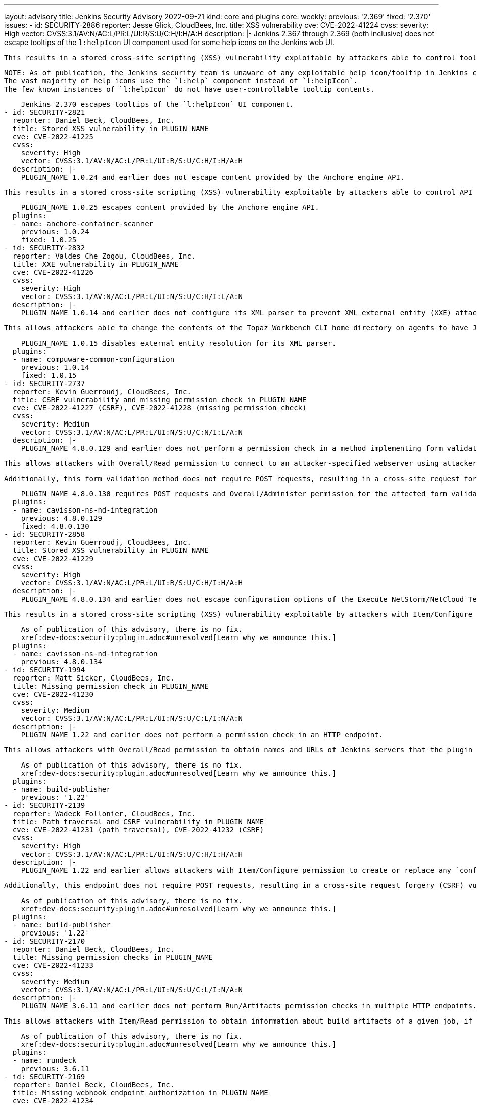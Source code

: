 ---
layout: advisory
title: Jenkins Security Advisory 2022-09-21
kind: core and plugins
core:
  weekly:
    previous: '2.369'
    fixed: '2.370'
issues:
- id: SECURITY-2886
  reporter: Jesse Glick, CloudBees, Inc.
  title: XSS vulnerability
  cve: CVE-2022-41224
  cvss:
    severity: High
    vector: CVSS:3.1/AV:N/AC:L/PR:L/UI:R/S:U/C:H/I:H/A:H
  description: |-
    Jenkins 2.367 through 2.369 (both inclusive) does not escape tooltips of the `l:helpIcon` UI component used for some help icons on the Jenkins web UI.

    This results in a stored cross-site scripting (XSS) vulnerability exploitable by attackers able to control tooltips for this component.

    NOTE: As of publication, the Jenkins security team is unaware of any exploitable help icon/tooltip in Jenkins core or plugins published by the Jenkins project.
    The vast majority of help icons use the `l:help` component instead of `l:helpIcon`.
    The few known instances of `l:helpIcon` do not have user-controllable tooltip contents.

    Jenkins 2.370 escapes tooltips of the `l:helpIcon` UI component.
- id: SECURITY-2821
  reporter: Daniel Beck, CloudBees, Inc.
  title: Stored XSS vulnerability in PLUGIN_NAME
  cve: CVE-2022-41225
  cvss:
    severity: High
    vector: CVSS:3.1/AV:N/AC:L/PR:L/UI:R/S:U/C:H/I:H/A:H
  description: |-
    PLUGIN_NAME 1.0.24 and earlier does not escape content provided by the Anchore engine API.

    This results in a stored cross-site scripting (XSS) vulnerability exploitable by attackers able to control API responses by Anchore engine.

    PLUGIN_NAME 1.0.25 escapes content provided by the Anchore engine API.
  plugins:
  - name: anchore-container-scanner
    previous: 1.0.24
    fixed: 1.0.25
- id: SECURITY-2832
  reporter: Valdes Che Zogou, CloudBees, Inc.
  title: XXE vulnerability in PLUGIN_NAME
  cve: CVE-2022-41226
  cvss:
    severity: High
    vector: CVSS:3.1/AV:N/AC:L/PR:L/UI:N/S:U/C:H/I:L/A:N
  description: |-
    PLUGIN_NAME 1.0.14 and earlier does not configure its XML parser to prevent XML external entity (XXE) attacks.

    This allows attackers able to change the contents of the Topaz Workbench CLI home directory on agents to have Jenkins parse a crafted file that uses external entities for extraction of secrets from the Jenkins controller or server-side request forgery.

    PLUGIN_NAME 1.0.15 disables external entity resolution for its XML parser.
  plugins:
  - name: compuware-common-configuration
    previous: 1.0.14
    fixed: 1.0.15
- id: SECURITY-2737
  reporter: Kevin Guerroudj, CloudBees, Inc.
  title: CSRF vulnerability and missing permission check in PLUGIN_NAME
  cve: CVE-2022-41227 (CSRF), CVE-2022-41228 (missing permission check)
  cvss:
    severity: Medium
    vector: CVSS:3.1/AV:N/AC:L/PR:L/UI:N/S:U/C:N/I:L/A:N
  description: |-
    PLUGIN_NAME 4.8.0.129 and earlier does not perform a permission check in a method implementing form validation.

    This allows attackers with Overall/Read permission to connect to an attacker-specified webserver using attacker-specified username and password.

    Additionally, this form validation method does not require POST requests, resulting in a cross-site request forgery (CSRF) vulnerability.

    PLUGIN_NAME 4.8.0.130 requires POST requests and Overall/Administer permission for the affected form validation method.
  plugins:
  - name: cavisson-ns-nd-integration
    previous: 4.8.0.129
    fixed: 4.8.0.130
- id: SECURITY-2858
  reporter: Kevin Guerroudj, CloudBees, Inc.
  title: Stored XSS vulnerability in PLUGIN_NAME
  cve: CVE-2022-41229
  cvss:
    severity: High
    vector: CVSS:3.1/AV:N/AC:L/PR:L/UI:R/S:U/C:H/I:H/A:H
  description: |-
    PLUGIN_NAME 4.8.0.134 and earlier does not escape configuration options of the Execute NetStorm/NetCloud Test build step.

    This results in a stored cross-site scripting (XSS) vulnerability exploitable by attackers with Item/Configure permission.

    As of publication of this advisory, there is no fix.
    xref:dev-docs:security:plugin.adoc#unresolved[Learn why we announce this.]
  plugins:
  - name: cavisson-ns-nd-integration
    previous: 4.8.0.134
- id: SECURITY-1994
  reporter: Matt Sicker, CloudBees, Inc.
  title: Missing permission check in PLUGIN_NAME
  cve: CVE-2022-41230
  cvss:
    severity: Medium
    vector: CVSS:3.1/AV:N/AC:L/PR:L/UI:N/S:U/C:L/I:N/A:N
  description: |-
    PLUGIN_NAME 1.22 and earlier does not perform a permission check in an HTTP endpoint.

    This allows attackers with Overall/Read permission to obtain names and URLs of Jenkins servers that the plugin is configured to publish builds to, as well as builds pending for publication to those Jenkins servers.

    As of publication of this advisory, there is no fix.
    xref:dev-docs:security:plugin.adoc#unresolved[Learn why we announce this.]
  plugins:
  - name: build-publisher
    previous: '1.22'
- id: SECURITY-2139
  reporter: Wadeck Follonier, CloudBees, Inc.
  title: Path traversal and CSRF vulnerability in PLUGIN_NAME
  cve: CVE-2022-41231 (path traversal), CVE-2022-41232 (CSRF)
  cvss:
    severity: High
    vector: CVSS:3.1/AV:N/AC:L/PR:L/UI:N/S:U/C:H/I:H/A:H
  description: |-
    PLUGIN_NAME 1.22 and earlier allows attackers with Item/Configure permission to create or replace any `config.xml` file on the Jenkins controller file system by providing a crafted file name to an API endpoint.

    Additionally, this endpoint does not require POST requests, resulting in a cross-site request forgery (CSRF) vulnerability that allows attackers to replace any config.xml file on the Jenkins controller file system with an empty file.

    As of publication of this advisory, there is no fix.
    xref:dev-docs:security:plugin.adoc#unresolved[Learn why we announce this.]
  plugins:
  - name: build-publisher
    previous: '1.22'
- id: SECURITY-2170
  reporter: Daniel Beck, CloudBees, Inc.
  title: Missing permission checks in PLUGIN_NAME
  cve: CVE-2022-41233
  cvss:
    severity: Medium
    vector: CVSS:3.1/AV:N/AC:L/PR:L/UI:N/S:U/C:L/I:N/A:N
  description: |-
    PLUGIN_NAME 3.6.11 and earlier does not perform Run/Artifacts permission checks in multiple HTTP endpoints.

    This allows attackers with Item/Read permission to obtain information about build artifacts of a given job, if the optional Run/Artifacts permission is enabled.

    As of publication of this advisory, there is no fix.
    xref:dev-docs:security:plugin.adoc#unresolved[Learn why we announce this.]
  plugins:
  - name: rundeck
    previous: 3.6.11
- id: SECURITY-2169
  reporter: Daniel Beck, CloudBees, Inc.
  title: Missing webhook endpoint authorization in PLUGIN_NAME
  cve: CVE-2022-41234
  cvss:
    severity: Medium
    vector: CVSS:3.1/AV:N/AC:L/PR:L/UI:N/S:U/C:L/I:L/A:N
  description: |-
    PLUGIN_NAME 3.6.11 and earlier does not protect access to the `/plugin/rundeck/webhook/` endpoint.

    This allows attackers with Item/Read permission to trigger jobs that are configured to be triggerable via Rundeck.

    As of publication of this advisory, there is no fix.
    xref:dev-docs:security:plugin.adoc#unresolved[Learn why we announce this.]
  plugins:
  - name: rundeck
    previous: 3.6.11
- id: SECURITY-2645
  reporter: Daniel Beck, CloudBees, Inc.
  title: Agent-to-controller security bypass in PLUGIN_NAME allows reading arbitrary files
  cve: CVE-2022-41235
  cvss:
    severity: Medium
    vector: CVSS:3.1/AV:N/AC:L/PR:L/UI:N/S:U/C:H/I:N/A:N
  description: |-
    PLUGIN_NAME 1.0.2 and earlier implements functionality that allows agent processes to read arbitrary files on the Jenkins controller file system.

    This allows attackers able to control agent processes to read arbitrary files on the Jenkins controller file system.

    NOTE: This vulnerability is only exploitable in Jenkins 2.318 and earlier, LTS 2.303.2 and earlier.
    See the link:/doc/upgrade-guide/2.303/#upgrading-to-jenkins-lts-2-303-3[LTS upgrade guide].

    As of publication of this advisory, there is no fix.
    xref:dev-docs:security:plugin.adoc#unresolved[Learn why we announce this.]
  plugins:
  - name: wildfly-deployer
    previous: 1.0.2
- id: SECURITY-2051
  reporter: Jeff Thompson, CloudBees, Inc.
  title: CSRF vulnerability in PLUGIN_NAME
  cve: CVE-2022-41236
  cvss:
    severity: Medium
    vector: CVSS:3.1/AV:N/AC:L/PR:N/UI:R/S:U/C:N/I:L/A:N
  description: |-
    PLUGIN_NAME 117.v6eecc36919c2 and earlier does not require POST requests for an HTTP endpoint, resulting in a cross-site request forgery (CSRF) vulnerability.

    This vulnerability allows attackers to replace the generated report stored in a per-session cache and displayed to authorized users at the `.../report` URL with a report based on attacker-specified report generation options.
    This could create confusion in users of the plugin who are expecting to see a different result.

    NOTE: A security hardening since Jenkins 2.287 and LTS 2.277.2 prevents exploitation of this vulnerability for the _Single user, multiple jobs_ report.
    Other report types are still affected.

    As of publication of this advisory, there is no fix.
    xref:dev-docs:security:plugin.adoc#unresolved[Learn why we announce this.]
  plugins:
  - name: security-inspector
    previous: 117.v6eecc36919c2
- id: SECURITY-1737
  title: RCE vulnerability in PLUGIN_NAME
  cve: CVE-2022-41237
  cvss:
    severity: High
    vector: CVSS:3.1/AV:N/AC:L/PR:L/UI:N/S:U/C:H/I:H/A:H
  description: |-
    PLUGIN_NAME 2.40.00 and earlier does not configure its YAML parser to prevent the instantiation of arbitrary types.

    This results in a remote code execution (RCE) vulnerability exploitable by attackers able to modify `.ci.yml` files in SCM.

    As of publication of this advisory, there is no fix.
    xref:dev-docs:security:plugin.adoc#unresolved[Learn why we announce this.]
  plugins:
  - name: DotCi
    title: DotCi
    previous: 2.40.00
- id: SECURITY-2867
  reporter: Kevin Guerroudj, CloudBees, Inc.
  title: Lack of authentication mechanism in PLUGIN_NAME webhook
  cve: CVE-2022-41238
  cvss:
    severity: Medium
    vector: CVSS:3.1/AV:N/AC:L/PR:N/UI:N/S:U/C:N/I:L/A:N
  description: |-
    PLUGIN_NAME provides a webhook endpoint at `/githook/` that can be used to trigger builds of the job for a GitHub repository.

    In PLUGIN_NAME 2.40.00 and earlier, this endpoint can be accessed without authentication.

    This allows unauthenticated attackers to trigger builds of jobs corresponding to the attacker-specified repository for attacker-specified commits.

    As of publication of this advisory, there is no fix.
    xref:dev-docs:security:plugin.adoc#unresolved[Learn why we announce this.]
  plugins:
  - name: DotCi
    title: DotCi
    previous: 2.40.00
- id: SECURITY-2884
  reporter: Daniel Beck, CloudBees, Inc.
  title: Stored XSS vulnerability in PLUGIN_NAME
  cve: CVE-2022-41239
  cvss:
    severity: High
    vector: CVSS:3.1/AV:N/AC:L/PR:N/UI:R/S:U/C:H/I:H/A:H
  description: |-
    PLUGIN_NAME 2.40.00 and earlier does not escape the GitHub user name parameter provided to commit notifications when displaying them in a build cause.

    This results in a stored cross-site scripting (XSS) vulnerability exploitable by attackers able to submit crafted commit notifications to the `/githook/` endpoint (see also link:#SECURITY-2867[SECURITY-2867]).

    NOTE: This vulnerability is only exploitable in Jenkins 2.314 and earlier, LTS 2.303.1 and earlier.
    See the link:/doc/upgrade-guide/2.303/#SECURITY-2452[LTS upgrade guide].

    As of publication of this advisory, there is no fix.
    xref:dev-docs:security:plugin.adoc#unresolved[Learn why we announce this.]
  plugins:
  - name: DotCi
    title: DotCi
    previous: 2.40.00
- id: SECURITY-1870
  reporter: Wadeck Follonier, CloudBees, Inc.
  title: Stored XSS vulnerability in PLUGIN_NAME
  cve: CVE-2022-41240
  cvss:
    severity: High
    vector: CVSS:3.1/AV:N/AC:H/PR:N/UI:R/S:U/C:H/I:H/A:H
  description: |-
    PLUGIN_NAME 1.0.1 and earlier does not escape the information provided by the Walti API.

    This results in a stored cross-site scripting (XSS) vulnerability exploitable by attackers able to provide malicious API responses from Walti.

    As of publication of this advisory, there is no fix.
    xref:dev-docs:security:plugin.adoc#unresolved[Learn why we announce this.]
  plugins:
  - name: walti
    title: Walti
    previous: 1.0.1
- id: SECURITY-2805
  reporter: Kevin Guerroudj, CloudBees, Inc.
  title: XXE vulnerability in PLUGIN_NAME
  cve: CVE-2022-41241
  cvss:
    severity: Medium
    vector: CVSS:3.1/AV:N/AC:H/PR:L/UI:N/S:U/C:H/I:L/A:N
  description: |-
    PLUGIN_NAME 2.8 and earlier does not configure its XML parser to prevent XML external entity (XXE) attacks.

    This allows attackers able to provide crafted API responses from Rational Quality Manager to have Jenkins parse a crafted XML document that uses external entities for extraction of secrets from the Jenkins controller or server-side request forgery.

    As of publication of this advisory, there is no fix.
    xref:dev-docs:security:plugin.adoc#unresolved[Learn why we announce this.]
  plugins:
  - name: rqm-plugin
    previous: '2.8'
- id: SECURITY-2001
  reporter: Matt Sicker, CloudBees, Inc.
  title: Missing permission check in PLUGIN_NAME
  cve: CVE-2022-41242
  cvss:
    severity: Medium
    vector: CVSS:3.1/AV:N/AC:L/PR:L/UI:N/S:U/C:L/I:L/A:N
  description: |-
    PLUGIN_NAME 1.7 and earlier does not perform a permission check in an HTTP endpoint.

    This allows attackers with Overall/Read permission to discover information about job names attached to lamps, discover MAC and IP addresses of existing lamps, and rename lamps.

    As of publication of this advisory, there is no fix.
    xref:dev-docs:security:plugin.adoc#unresolved[Learn why we announce this.]
  plugins:
  - name: extreme-feedback
    previous: '1.7'
- id: SECURITY-2068
  reporter: Long Nguyen, Viettel Cyber Security
  title: Missing hostname validation in PLUGIN_NAME
  cve: CVE-2022-41243
  cvss:
    severity: Medium
    vector: CVSS:3.1/AV:N/AC:H/PR:N/UI:N/S:U/C:L/I:L/A:N
  description: |-
    PLUGIN_NAME 1.0.4 and earlier does not perform hostname validation when connecting to the configured SmallTest server.

    This lack of validation could be abused using a man-in-the-middle attack to intercept these connections.

    As of publication of this advisory, there is no fix.
    xref:dev-docs:security:plugin.adoc#unresolved[Learn why we announce this.]
  plugins:
  - name: smalltest
    previous: 1.0.4
- id: SECURITY-2069
  reporter: Long Nguyen, Viettel Cyber Security
  title: Missing hostname validation in PLUGIN_NAME
  cve: CVE-2022-41244
  cvss:
    severity: Medium
    vector: CVSS:3.1/AV:N/AC:H/PR:N/UI:N/S:U/C:L/I:L/A:N
  description: |-
    PLUGIN_NAME 1.0.7 and earlier does not perform hostname validation when connecting to the configured View26 server.

    This lack of validation could be abused using a man-in-the-middle attack to intercept these connections.

    As of publication of this advisory, there is no fix.
    xref:dev-docs:security:plugin.adoc#unresolved[Learn why we announce this.]
  plugins:
  - name: view26
    previous: 1.0.7
- id: SECURITY-2237
  reporter: Kevin Guerroudj, CloudBees, Inc.
  title: CSRF vulnerability and missing permission check in PLUGIN_NAME allow capturing
    credentials
  cve: CVE-2022-41245 (CSRF), CVE-2022-41246 (missing permission check)
  cvss:
    severity: Medium
    vector: CVSS:3.1/AV:N/AC:H/PR:L/UI:N/S:U/C:L/I:L/A:N
  description: |-
    PLUGIN_NAME 10.0.3.503 and earlier does not perform a permission check in a method implementing form validation.

    This allows attackers with Overall/Read permission to connect to an attacker-specified URL using attacker-specified credentials IDs obtained through another method, capturing credentials stored in Jenkins.

    Additionally, this form validation method does not require POST requests, resulting in a cross-site request forgery (CSRF) vulnerability.

    As of publication of this advisory, there is no fix.
    xref:dev-docs:security:plugin.adoc#unresolved[Learn why we announce this.]
  plugins:
  - name: ws-execution-manager
    previous: 10.0.3.503
- id: SECURITY-2243
  reporter: Marc Heyries
  title: API key stored in plain text by PLUGIN_NAME
  cve: CVE-2022-41247 (storage), CVE-2022-41248 (masking)
  cvss:
    severity: Low
    vector: CVSS:3.1/AV:L/AC:L/PR:L/UI:N/S:U/C:L/I:N/A:N
  description: |-
    PLUGIN_NAME 1.4.0 and earlier stores the BigPanda API key unencrypted in its global configuration file `BigpandaGlobalNotifier.xml` on the Jenkins controller as part of its configuration.

    This API key can be viewed by users with access to the Jenkins controller file system.

    Additionally, the global configuration form does not mask the API key, increasing the potential for attackers to observe and capture it.

    As of publication of this advisory, there is no fix.
    xref:dev-docs:security:plugin.adoc#unresolved[Learn why we announce this.]
  plugins:
  - name: bigpanda-jenkins
    previous: 1.4.0
- id: SECURITY-2708
  reporter: Valdes Che Zogou, CloudBees, Inc.
  title: CSRF vulnerability and missing permission check in PLUGIN_NAME allow capturing
    credentials
  cve: CVE-2022-41249 (CSRF), CVE-2022-41250 (missing permission check)
  cvss:
    severity: Medium
    vector: CVSS:3.1/AV:N/AC:H/PR:L/UI:N/S:U/C:L/I:L/A:N
  description: |-
    PLUGIN_NAME 1.5 and earlier does not perform permission check in a method implementing form validation.

    This allows attackers with Overall/Read permission to connect to an attacker-specified HTTP server using attacker-specified credentials IDs obtained through another method, capturing credentials stored in Jenkins.

    Additionally, this form validation method does not require POST requests, resulting in a cross-site request forgery (CSRF) vulnerability.

    As of publication of this advisory, there is no fix.
    xref:dev-docs:security:plugin.adoc#unresolved[Learn why we announce this.]
  plugins:
  - name: scm-httpclient
    previous: '1.5'
- id: SECURITY-2710
  reporter: Valdes Che Zogou, CloudBees, Inc.
  title: Missing permission check in PLUGIN_NAME allows enumerating credentials IDs
  cve: CVE-2022-41251
  cvss:
    severity: Medium
    vector: CVSS:3.1/AV:N/AC:L/PR:L/UI:N/S:U/C:L/I:N/A:N
  description: |-
    PLUGIN_NAME 2.2.0 and earlier does not perform a permission check in an HTTP endpoint.

    This allows attackers with Overall/Read permission to enumerate credentials IDs of credentials stored in Jenkins.
    Those can be used as part of an attack to capture the credentials using another vulnerability.

    As of publication of this advisory, there is no fix.
    xref:dev-docs:security:plugin.adoc#unresolved[Learn why we announce this.]
  plugins:
  - name: apprenda
    previous: 2.2.0
- id: SECURITY-2752
  reporter: Valdes Che Zogou, CloudBees, Inc.
  title: Missing permission checks in PLUGIN_NAME allow enumerating credentials IDs
  cve: CVE-2022-41252
  cvss:
    severity: Medium
    vector: CVSS:3.1/AV:N/AC:L/PR:L/UI:N/S:U/C:L/I:N/A:N
  description: |-
    PLUGIN_NAME 1.0.0 and earlier does not perform permission checks in several HTTP endpoints.

    This allows attackers with Overall/Read permission to enumerate credentials IDs of credentials stored in Jenkins.
    Those can be used as part of an attack to capture the credentials using another vulnerability.

    As of publication of this advisory, there is no fix.
    xref:dev-docs:security:plugin.adoc#unresolved[Learn why we announce this.]
  plugins:
  - name: cons3rt
    title: CONS3RT
    previous: 1.0.0
- id: SECURITY-2751
  reporter: Valdes Che Zogou, CloudBees, Inc.
  title: CSRF vulnerability and missing permission checks in PLUGIN_NAME allow capturing
    credentials
  cve: CVE-2022-41253 (CSRF), CVE-2022-41254 (missing permission check)
  cvss:
    severity: Medium
    vector: CVSS:3.1/AV:N/AC:L/PR:L/UI:N/S:U/C:L/I:L/A:N
  description: |-
    PLUGIN_NAME 1.0.0 and earlier does not perform permission checks in methods implementing form validation.

    This allows attackers with Overall/Read permission to connect to an attacker-specified HTTP server using attacker-specified credentials IDs obtained through another method, capturing credentials stored in Jenkins.

    Additionally, these form validation methods do not require POST requests, resulting in a cross-site request forgery (CSRF) vulnerability.

    As of publication of this advisory, there is no fix.
    xref:dev-docs:security:plugin.adoc#unresolved[Learn why we announce this.]
  plugins:
  - name: cons3rt
    title: CONS3RT
    previous: 1.0.0
- id: SECURITY-2759
  reporter: Valdes Che Zogou, CloudBees, Inc. and Kevin Guerroudj, CloudBees, Inc.
  title: API token stored in plain text by PLUGIN_NAME
  cve: CVE-2022-41255
  cvss:
    severity: Low
    vector: CVSS:3.1/AV:L/AC:L/PR:L/UI:N/S:U/C:L/I:N/A:N
  description: |-
    PLUGIN_NAME 1.0.0 and earlier stores Cons3rt API token unencrypted in job `config.xml` files on the Jenkins controller as part of its configuration.

    This API token can be viewed by users with access to the Jenkins controller file system.

    As of publication of this advisory, there is no fix.
    xref:dev-docs:security:plugin.adoc#unresolved[Learn why we announce this.]
  plugins:
  - name: cons3rt
    title: CONS3RT
    previous: 1.0.0
